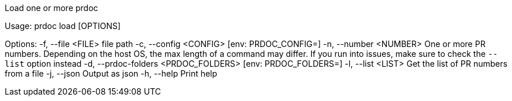 Load one or more prdoc

Usage: prdoc load [OPTIONS]

Options:
  -f, --file <FILE>                    file path
  -c, --config <CONFIG>                [env: PRDOC_CONFIG=]
  -n, --number <NUMBER>                One or more PR numbers. Depending on the host OS, the max length of a command may differ. If you run into issues, make sure to check the `--list` option instead
  -d, --prdoc-folders <PRDOC_FOLDERS>  [env: PRDOC_FOLDERS=]
  -l, --list <LIST>                    Get the list of PR numbers from a file
  -j, --json                           Output as json
  -h, --help                           Print help
